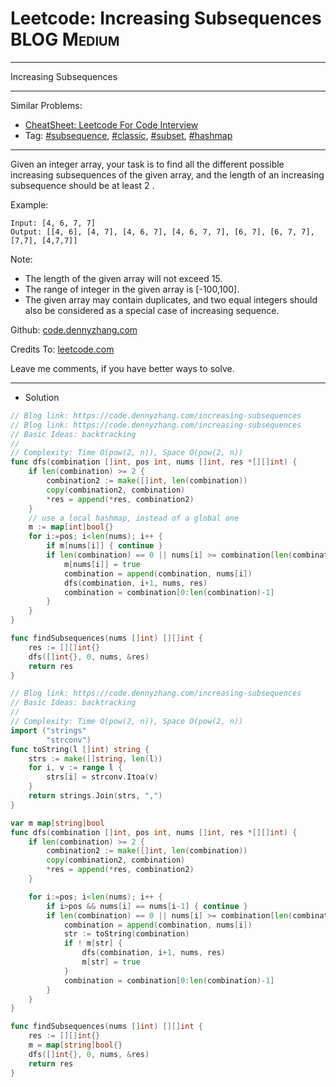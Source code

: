 * Leetcode: Increasing Subsequences                              :BLOG:Medium:
#+STARTUP: showeverything
#+OPTIONS: toc:nil \n:t ^:nil creator:nil d:nil
:PROPERTIES:
:type:     subsequence, classic, subset, hashmap
:END:
---------------------------------------------------------------------
Increasing Subsequences
---------------------------------------------------------------------
#+BEGIN_HTML
<a href="https://github.com/dennyzhang/code.dennyzhang.com/tree/master/problems/increasing-subsequences"><img align="right" width="200" height="183" src="https://www.dennyzhang.com/wp-content/uploads/denny/watermark/github.png" /></a>
#+END_HTML
Similar Problems:
- [[https://cheatsheet.dennyzhang.com/cheatsheet-leetcode-A4][CheatSheet: Leetcode For Code Interview]]
- Tag: [[https://code.dennyzhang.com/tag/subsequence][#subsequence]], [[https://code.dennyzhang.com/tag/classic][#classic]], [[https://code.dennyzhang.com/tag/subset][#subset]], [[https://code.dennyzhang.com/review-hashmap][#hashmap]]
---------------------------------------------------------------------
Given an integer array, your task is to find all the different possible increasing subsequences of the given array, and the length of an increasing subsequence should be at least 2 .

Example:
#+BEGIN_EXAMPLE
Input: [4, 6, 7, 7]
Output: [[4, 6], [4, 7], [4, 6, 7], [4, 6, 7, 7], [6, 7], [6, 7, 7], [7,7], [4,7,7]]
#+END_EXAMPLE

Note:
- The length of the given array will not exceed 15.
- The range of integer in the given array is [-100,100].
- The given array may contain duplicates, and two equal integers should also be considered as a special case of increasing sequence.

Github: [[https://github.com/dennyzhang/code.dennyzhang.com/tree/master/problems/increasing-subsequences][code.dennyzhang.com]]

Credits To: [[https://leetcode.com/problems/increasing-subsequences/description/][leetcode.com]]

Leave me comments, if you have better ways to solve.
---------------------------------------------------------------------
- Solution
#+BEGIN_SRC go
// Blog link: https://code.dennyzhang.com/increasing-subsequences
// Blog link: https://code.dennyzhang.com/increasing-subsequences
// Basic Ideas: backtracking
//
// Complexity: Time O(pow(2, n)), Space O(pow(2, n))
func dfs(combination []int, pos int, nums []int, res *[][]int) {
    if len(combination) >= 2 {
        combination2 := make([]int, len(combination))
        copy(combination2, combination)
        *res = append(*res, combination2)
    }
    // use a local hashmap, instead of a global one
    m := map[int]bool{}
    for i:=pos; i<len(nums); i++ {
        if m[nums[i]] { continue }
        if len(combination) == 0 || nums[i] >= combination[len(combination)-1] {
            m[nums[i]] = true
            combination = append(combination, nums[i])
            dfs(combination, i+1, nums, res)
            combination = combination[0:len(combination)-1]
        }
    }
}

func findSubsequences(nums []int) [][]int {
    res := [][]int{}
    dfs([]int{}, 0, nums, &res)
    return res
}
#+END_SRC

#+BEGIN_SRC go
// Blog link: https://code.dennyzhang.com/increasing-subsequences
// Basic Ideas: backtracking
//
// Complexity: Time O(pow(2, n)), Space O(pow(2, n))
import ("strings"
        "strconv")
func toString(l []int) string {
    strs := make([]string, len(l))
    for i, v := range l {
        strs[i] = strconv.Itoa(v)
    }
    return strings.Join(strs, ",")
}

var m map[string]bool
func dfs(combination []int, pos int, nums []int, res *[][]int) {
    if len(combination) >= 2 {
        combination2 := make([]int, len(combination))
        copy(combination2, combination)
        *res = append(*res, combination2)
    }
    
    for i:=pos; i<len(nums); i++ {
        if i>pos && nums[i] == nums[i-1] { continue }
        if len(combination) == 0 || nums[i] >= combination[len(combination)-1] {
            combination = append(combination, nums[i])
            str := toString(combination)
            if ! m[str] {
                dfs(combination, i+1, nums, res)
                m[str] = true
            }
            combination = combination[0:len(combination)-1]
        }
    }
}

func findSubsequences(nums []int) [][]int {
    res := [][]int{}
    m = map[string]bool{}
    dfs([]int{}, 0, nums, &res)
    return res
}
#+END_SRC

#+BEGIN_HTML
<div style="overflow: hidden;">
<div style="float: left; padding: 5px"> <a href="https://www.linkedin.com/in/dennyzhang001"><img src="https://www.dennyzhang.com/wp-content/uploads/sns/linkedin.png" alt="linkedin" /></a></div>
<div style="float: left; padding: 5px"><a href="https://github.com/dennyzhang"><img src="https://www.dennyzhang.com/wp-content/uploads/sns/github.png" alt="github" /></a></div>
<div style="float: left; padding: 5px"><a href="https://www.dennyzhang.com/slack" target="_blank" rel="nofollow"><img src="https://www.dennyzhang.com/wp-content/uploads/sns/slack.png" alt="slack"/></a></div>
</div>
#+END_HTML
